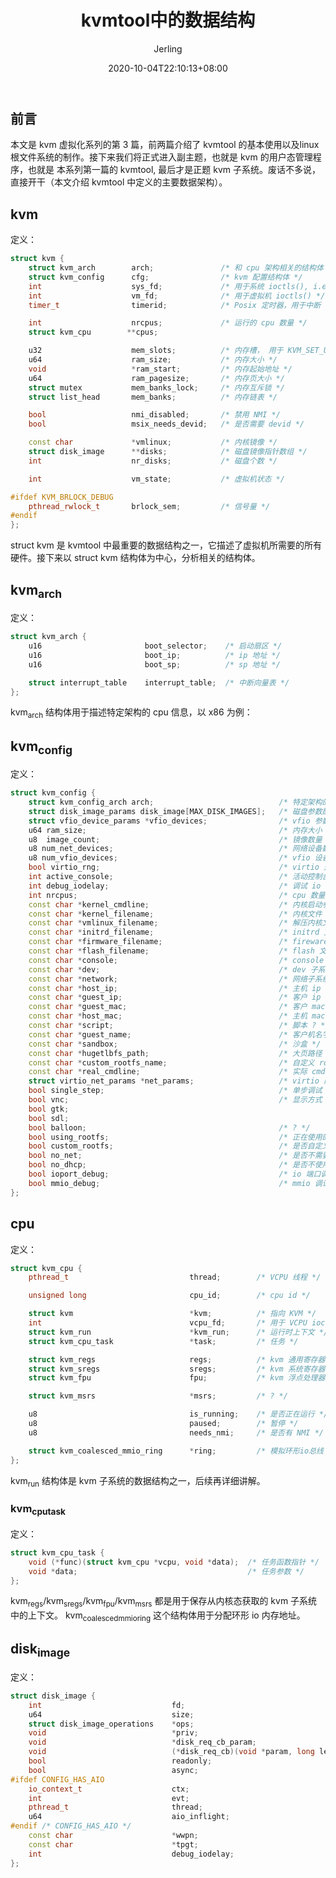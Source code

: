 #+TITLE: kvmtool中的数据结构
#+DATE: 2020-10-04T22:10:13+08:00
#+PUBLISHDATE: 2020-10-04T22:10:13+08:00
#+DRAFT: nil
#+TAGS: nil, nil
#+DESCRIPTION: Short description

#+HUGO_CUSTOM_FRONT_MATTER: :author_homepage "https://github.com/Jerling"
#+HUGO_CUSTOM_FRONT_MATTER: :toc true
#+HUGO_AUTO_SET_LASTMOD: t
#+HUGO_BASE_DIR: ../
#+HUGO_SECTION: ./post
#+HUGO_TYPE: post
#+HUGO_WEIGHT: auto
#+AUTHOR: Jerling
#+HUGO_CATEGORIES: 虚拟化
#+HUGO_TAGS: kvm kvmtool
** 前言
本文是 kvm 虚拟化系列的第 3 篇，前两篇介绍了 kvmtool 的基本使用以及linux 根文件系统的制作。接下来我们将正式进入副主题，也就是 kvm 的用户态管理程序，也就是
本系列第一篇的 kvmtool, 最后才是正题 kvm 子系统。废话不多说，直接开干（本文介绍 kvmtool 中定义的主要数据架构）。
** kvm
定义：
#+BEGIN_SRC cpp
struct kvm {
    struct kvm_arch        arch;               /* 和 cpu 架构相关的结构体 */
    struct kvm_config      cfg;                /* kvm 配置结构体 */
    int                    sys_fd;             /* 用于系统 ioctls(), i.e. /dev/kvm */
    int                    vm_fd;              /* 用于虚拟机 ioctls() */
    timer_t                timerid;            /* Posix 定时器，用于中断 */

    int                    nrcpus;             /* 运行的 cpu 数量 */
    struct kvm_cpu        **cpus;

    u32                    mem_slots;          /* 内存槽， 用于 KVM_SET_USER_MEMORY_REGION */
    u64                    ram_size;           /* 内存大小 */
    void                   *ram_start;         /* 内存起始地址 */
    u64                    ram_pagesize;       /* 内存页大小 */
    struct mutex           mem_banks_lock;     /* 内存互斥锁 */
    struct list_head       mem_banks;          /* 内存链表 */

    bool                   nmi_disabled;       /* 禁用 NMI */
    bool                   msix_needs_devid;   /* 是否需要 devid */

    const char             *vmlinux;           /* 内核镜像 */
    struct disk_image      **disks;            /* 磁盘镜像指针数组 */
    int                    nr_disks;           /* 磁盘个数 */

    int                    vm_state;           /* 虚拟机状态 */

#ifdef KVM_BRLOCK_DEBUG
    pthread_rwlock_t       brlock_sem;         /* 信号量 */
#endif
};
#+END_SRC
struct kvm 是 kvmtool 中最重要的数据结构之一，它描述了虚拟机所需要的所有硬件。接下来以 struct kvm 结构体为中心，分析相关的结构体。

** kvm_arch
定义：
#+BEGIN_SRC cpp
struct kvm_arch {
    u16                       boot_selector;    /* 启动扇区 */
    u16                       boot_ip;          /* ip 地址 */
    u16                       boot_sp;          /* sp 地址 */

    struct interrupt_table    interrupt_table;  /* 中断向量表 */
};
#+END_SRC

kvm_arch 结构体用于描述特定架构的 cpu 信息，以 x86 为例：

** kvm_config
定义：
#+BEGIN_SRC cpp
struct kvm_config {
    struct kvm_config_arch arch;                            /* 特定架构的配置 */
    struct disk_image_params disk_image[MAX_DISK_IMAGES];   /* 磁盘参数配置 */
    struct vfio_device_params *vfio_devices;                /* vfio 参数配置 */
    u64 ram_size;                                           /* 内存大小 */
    u8  image_count;                                        /* 镜像数量 */
    u8 num_net_devices;                                     /* 网络设备数量 */
    u8 num_vfio_devices;                                    /* vfio 设备数量 */
    bool virtio_rng;                                        /* virtio 是否随机 */
    int active_console;                                     /* 活动控制台 */
    int debug_iodelay;                                      /* 调试 io 配置 */
    int nrcpus;                                             /* cpu 数量 */
    const char *kernel_cmdline;                             /* 内核启动参数 */
    const char *kernel_filename;                            /* 内核文件 */
    const char *vmlinux_filename;                           /* 解压内核文件 */
    const char *initrd_filename;                            /* initrd 文件 */
    const char *firmware_filename;                          /* fireware 文件 */
    const char *flash_filename;                             /* flash 文件 */
    const char *console;                                    /* console 文件 */
    const char *dev;                                        /* dev 子系统 */
    const char *network;                                    /* 网络子系统 */
    const char *host_ip;                                    /* 主机 ip */
    const char *guest_ip;                                   /* 客户 ip */
    const char *guest_mac;                                  /* 客户 mac */
    const char *host_mac;                                   /* 主机 mac */
    const char *script;                                     /* 脚本 ? */
    const char *guest_name;                                 /* 客户机名字 */
    const char *sandbox;                                    /* 沙盒 */
    const char *hugetlbfs_path;                             /* 大页路径 */
    const char *custom_rootfs_name;                         /* 自定义 rootfs */
    const char *real_cmdline;                               /* 实际 cmdline */
    struct virtio_net_params *net_params;                   /* virtio 网络参数 */
    bool single_step;                                       /* 单步调试 */
    bool vnc;                                               /* 显示方式： vnc/gtk/sdl */
    bool gtk;
    bool sdl;
    bool balloon;                                           /* ? */
    bool using_rootfs;                                      /* 正在使用的 rootfs */
    bool custom_rootfs;                                     /* 是否自定义 rootfs */
    bool no_net;                                            /* 是否不需要网络 */
    bool no_dhcp;                                           /* 是否不使用 dhcp */
    bool ioport_debug;                                      /* io 端口调试 */
    bool mmio_debug;                                        /* mmio 调试 */
};
#+END_SRC
** cpu
定义：
#+BEGIN_SRC cpp
struct kvm_cpu {
    pthread_t                           thread;        /* VCPU 线程 */

    unsigned long                       cpu_id;        /* cpu id */

    struct kvm                          *kvm;          /* 指向 KVM */
    int                                 vcpu_fd;       /* 用于 VCPU ioctls() */
    struct kvm_run                      *kvm_run;      /* 运行时上下文 */
    struct kvm_cpu_task                 *task;         /* 任务 */

    struct kvm_regs                     regs;          /* kvm 通用寄存器 */
    struct kvm_sregs                    sregs;         /* kvm 系统寄存器 */
    struct kvm_fpu                      fpu;           /* kvm 浮点处理器 */

    struct kvm_msrs                     *msrs;         /* ? */

    u8                                  is_running;    /* 是否正在运行 */
    u8                                  paused;        /* 暂停 */
    u8                                  needs_nmi;     /* 是否有 NMI */

    struct kvm_coalesced_mmio_ring      *ring;         /* 模拟环形io总线 */
};
#+END_SRC

kvm_run 结构体是 kvm 子系统的数据结构之一，后续再详细讲解。
*** kvm_cpu_task
定义：
#+BEGIN_SRC cpp
struct kvm_cpu_task {
    void (*func)(struct kvm_cpu *vcpu, void *data);  /* 任务函数指针 */
    void *data;                                      /* 任务参数 */
};
#+END_SRC

kvm_regs/kvm_sregs/kvm_fpu/kvm_msrs 都是用于保存从内核态获取的 kvm 子系统中的上下文。 kvm_coalesced_mmio_ring 这个结构体用于分配环形
io 内存地址。
** disk_image
定义：
#+BEGIN_SRC cpp
struct disk_image {
    int                             fd;                                      /* 描述符 */
    u64                             size;                                    /* 大小 */
    struct disk_image_operations    *ops;                                    /* 操作函数 */
    void                            *priv;                                   /* 优先级 */
    void                            *disk_req_cb_param;                      /* 请求回调函数参数 */
    void                            (*disk_req_cb)(void *param, long len);   /* 请求回调函数  */
    bool                            readonly;                                /* 只读 */
    bool                            async;                                   /* 支持异步 */
#ifdef CONFIG_HAS_AIO
    io_context_t                    ctx;                                     /* 上下文 */
    int                             evt;                                     /* 异步事件 */
    pthread_t                       thread;                                  /* 线程 */
    u64                             aio_inflight;                            /* ? */
#endif /* CONFIG_HAS_AIO */
    const char                      *wwpn;                                   /* ? */
    const char                      *tpgt;                                   /* ? */
    int                             debug_iodelay;                           /* 调试 io */
};
#+END_SRC
